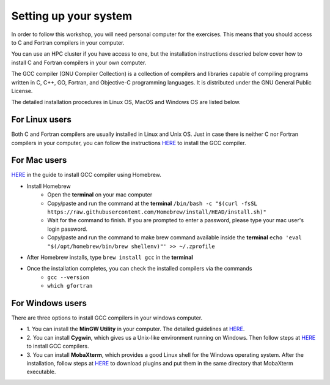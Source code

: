 Setting up your system
======================

In order to follow this workshop, you will need personal computer for the exercises.
This means that you should access to C and Fortran compilers in your computer.

You can use an HPC cluster if you have access to one, but the installation instructions
descried below cover how to install C and Fortran compilers in your own computer.

The GCC compiler (GNU Compiler Collection) is a collection of compilers and libraries
capable of compiling programs written in C, C++, GO, Fortran, and Objective-C programming languages.
It is distributed under the GNU General Public License.

The detailed installation procedures in Linux OS, MacOS and Windows OS are listed below.


For Linux users
^^^^^^^^^^^^^^^^^^^^^^^^

Both C and Fortran compilers are usually installed in Linux and Unix OS.
Just in case there is neither C nor Fortran compilers in your computer,
you can follow the instructions `HERE <https://www.scaler.com/topics/c/install-c-on-linux/>`_ to install the GCC compiler.


For Mac users
^^^^^^^^^^^^^

`HERE <https://fastbitlab.com/microcontroller-embedded-c-lecture-10-installing-compiler-gcc-for-host-mac/>`_
in the guide to install GCC compiler using Homebrew.

- Install Homebrew
    - Open the **terminal** on your mac computer
    - Copy/paste and run the command at the **terminal** ``/bin/bash -c "$(curl -fsSL https://raw.githubusercontent.com/Homebrew/install/HEAD/install.sh)"``
    - Wait for the command to finish. If you are prompted to enter a password, please type your mac user's login password.
    - Copy/paste and run the command to make brew command available inside the **terminal** ``echo 'eval "$(/opt/homebrew/bin/brew shellenv)"' >> ~/.zprofile``

- After Homebrew installs, type ``brew install gcc`` in the **terminal**

- Once the installation completes, you can check the installed compilers via the commands
    - ``gcc --version``
    - ``which gfortran``


For Windows users
^^^^^^^^^^^^^^^^^

There are three options to install GCC compilers in your windows computer.

- 1. You can install the **MinGW Utility** in your computer.
  The detailed guidelines at `HERE <https://linuxhint.com/install-gcc-windows/>`_.

- 2. You can install **Cygwin**, which gives us a Unix-like environment running on Windows.
  Then follow steps at `HERE <https://preshing.com/20141108/how-to-install-the-latest-gcc-on-windows/>`_
  to install GCC compilers.

- 3. You can install **MobaXterm**, which provides a good Linux shell for the Windows operating system.
  After the installation, follow steps at `HERE <https://mobaxterm.mobatek.net/plugins.html>`_
  to download plugins and put them in the same directory that MobaXterm executable.
